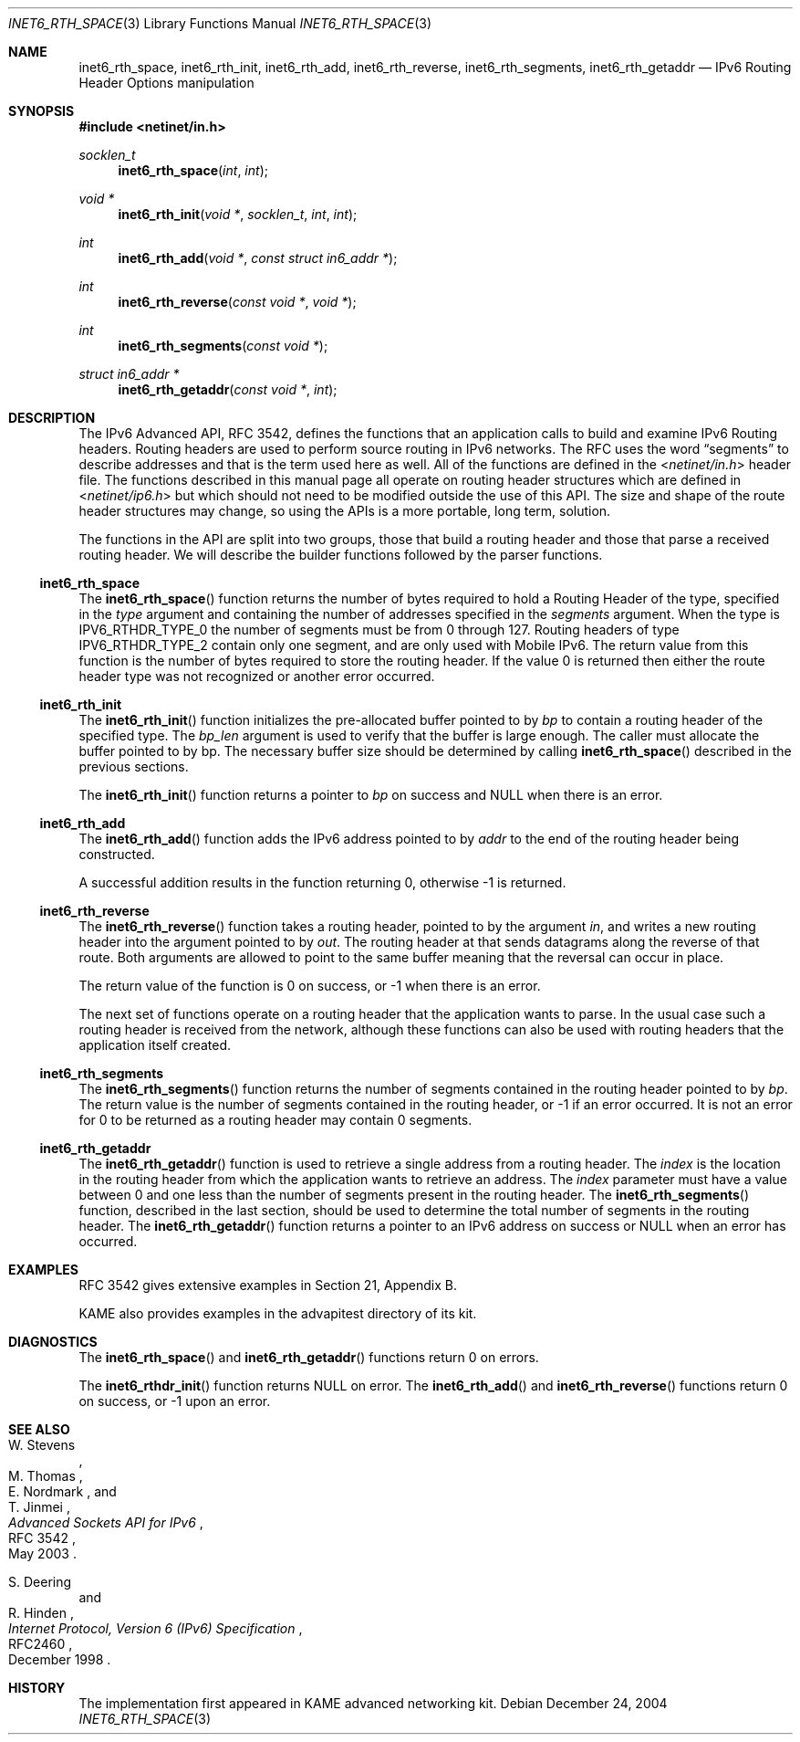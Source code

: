 .\"	$KAME: inet6_rth_space.3,v 1.7 2005/01/05 03:00:44 itojun Exp $
.\"
.\" Copyright (C) 2004 WIDE Project.
.\" All rights reserved.
.\"
.\" Redistribution and use in source and binary forms, with or without
.\" modification, are permitted provided that the following conditions
.\" are met:
.\" 1. Redistributions of source code must retain the above copyright
.\"    notice, this list of conditions and the following disclaimer.
.\" 2. Redistributions in binary form must reproduce the above copyright
.\"    notice, this list of conditions and the following disclaimer in the
.\"    documentation and/or other materials provided with the distribution.
.\" 3. Neither the name of the project nor the names of its contributors
.\"    may be used to endorse or promote products derived from this software
.\"    without specific prior written permission.
.\"
.\" THIS SOFTWARE IS PROVIDED BY THE PROJECT AND CONTRIBUTORS ``AS IS'' AND
.\" ANY EXPRESS OR IMPLIED WARRANTIES, INCLUDING, BUT NOT LIMITED TO, THE
.\" IMPLIED WARRANTIES OF MERCHANTABILITY AND FITNESS FOR A PARTICULAR PURPOSE
.\" ARE DISCLAIMED.  IN NO EVENT SHALL THE PROJECT OR CONTRIBUTORS BE LIABLE
.\" FOR ANY DIRECT, INDIRECT, INCIDENTAL, SPECIAL, EXEMPLARY, OR CONSEQUENTIAL
.\" DAMAGES (INCLUDING, BUT NOT LIMITED TO, PROCUREMENT OF SUBSTITUTE GOODS
.\" OR SERVICES; LOSS OF USE, DATA, OR PROFITS; OR BUSINESS INTERRUPTION)
.\" HOWEVER CAUSED AND ON ANY THEORY OF LIABILITY, WHETHER IN CONTRACT, STRICT
.\" LIABILITY, OR TORT (INCLUDING NEGLIGENCE OR OTHERWISE) ARISING IN ANY WAY
.\" OUT OF THE USE OF THIS SOFTWARE, EVEN IF ADVISED OF THE POSSIBILITY OF
.\" SUCH DAMAGE.
.\"
.\" $FreeBSD: releng/11.1/lib/libc/net/inet6_rth_space.3 211397 2010-08-16 15:18:30Z joel $
.\"
.Dd December 24, 2004
.Dt INET6_RTH_SPACE 3
.Os
.\"
.Sh NAME
.Nm inet6_rth_space ,
.Nm inet6_rth_init ,
.Nm inet6_rth_add ,
.Nm inet6_rth_reverse ,
.Nm inet6_rth_segments ,
.Nm inet6_rth_getaddr
.Nd IPv6 Routing Header Options manipulation
.\"
.Sh SYNOPSIS
.In netinet/in.h
.Ft socklen_t
.Fn inet6_rth_space "int" "int"
.Ft "void *"
.Fn inet6_rth_init "void *" "socklen_t" "int" "int"
.Ft int
.Fn inet6_rth_add "void *" "const struct in6_addr *"
.Ft int
.Fn inet6_rth_reverse "const void *" "void *"
.Ft int
.Fn inet6_rth_segments "const void *"
.Ft "struct in6_addr *"
.Fn inet6_rth_getaddr "const void *" "int"
.\"
.Sh DESCRIPTION
The IPv6 Advanced API, RFC 3542, defines the functions that an
application calls to build and examine IPv6 Routing headers.
Routing headers are used to perform source routing in IPv6 networks.
The RFC uses the word
.Dq segments
to describe addresses and that is the term used here as well.
All of the functions are defined in the
.In netinet/in.h
header file.
The functions described in this manual page all operate
on routing header structures which are defined in
.In netinet/ip6.h
but which should not need to be modified outside the use of this API.
The size and shape of the route header structures may change, so using
the APIs is a more portable, long term, solution.
.Pp
The functions in the API are split into two groups, those that build a
routing header and those that parse a received routing header.
We will describe the builder functions followed by the parser functions.
.Ss inet6_rth_space
The
.Fn inet6_rth_space
function returns the number of bytes required to hold a Routing Header
of the type, specified in the
.Fa type
argument and containing the number of addresses specified in the
.Fa segments
argument.
When the type is
.Dv IPV6_RTHDR_TYPE_0
the number of segments must be from 0 through 127.
Routing headers of type
.Dv IPV6_RTHDR_TYPE_2
contain only one segment, and are only used with Mobile IPv6.
The return value from this function is the number of bytes required to
store the routing header.
If the value 0 is returned then either the
route header type was not recognized or another error occurred.
.Ss inet6_rth_init
The
.Fn inet6_rth_init
function initializes the pre-allocated buffer pointed to by
.Fa bp
to contain a routing header of the specified type.
The
.Fa bp_len
argument is used to verify that the buffer is large enough.
The caller must allocate the buffer pointed to by bp.
The necessary buffer size should be determined by calling
.Fn inet6_rth_space
described in the previous sections.
.Pp
The
.Fn inet6_rth_init
function returns a pointer to
.Fa bp
on success and
.Dv NULL
when there is an error.
.Ss inet6_rth_add
The
.Fn inet6_rth_add
function adds the IPv6 address pointed to by
.Fa addr
to the end of the routing header being constructed.
.Pp
A successful addition results in the function returning 0, otherwise
\-1 is returned.
.Ss inet6_rth_reverse
The
.Fn inet6_rth_reverse
function takes a routing header, pointed to by the
argument
.Fa in ,
and writes a new routing header into the argument pointed to by
.Fa out .
The routing header at that sends datagrams along the reverse of that
route.
Both arguments are allowed to point to the same buffer meaning
that the reversal can occur in place.
.Pp
The return value of the function is 0 on success, or \-1 when
there is an error.
.\"
.Pp
The next set of functions operate on a routing header that the
application wants to parse.
In the usual case such a routing header
is received from the network, although these functions can also be
used with routing headers that the application itself created.
.Ss inet6_rth_segments
The
.Fn inet6_rth_segments
function returns the number of segments contained in the
routing header pointed to by
.Fa bp .
The return value is the number of segments contained in the routing
header, or \-1 if an error occurred.
It is not an error for 0 to be
returned as a routing header may contain 0 segments.
.\"
.Ss inet6_rth_getaddr
The
.Fn inet6_rth_getaddr
function is used to retrieve a single address from a routing header.
The
.Fa index
is the location in the routing header from which the application wants
to retrieve an address.
The
.Fa index
parameter must have a value between 0 and one less than the number of
segments present in the routing header.
The
.Fn inet6_rth_segments
function, described in the last section, should be used to determine
the total number of segments in the routing header.
The
.Fn inet6_rth_getaddr
function returns a pointer to an IPv6 address on success or
.Dv NULL
when an error has occurred.
.\"
.Sh EXAMPLES
RFC 3542 gives extensive examples in Section 21, Appendix B.
.Pp
KAME also provides examples in the advapitest directory of its kit.
.\"
.Sh DIAGNOSTICS
The
.Fn inet6_rth_space
and
.Fn inet6_rth_getaddr
functions return 0 on errors.
.Pp
The
.Fn inet6_rthdr_init
function returns
.Dv NULL
on error.
The
.Fn inet6_rth_add
and
.Fn inet6_rth_reverse
functions return 0 on success, or \-1 upon an error.
.\"
.Sh SEE ALSO
.Rs
.%A W. Stevens
.%A M. Thomas
.%A E. Nordmark
.%A T. Jinmei
.%T "Advanced Sockets API for IPv6"
.%N RFC 3542
.%D May 2003
.Re
.Rs
.%A S. Deering
.%A R. Hinden
.%T "Internet Protocol, Version 6 (IPv6) Specification"
.%N RFC2460
.%D December 1998
.Re
.Sh HISTORY
The implementation first appeared in KAME advanced networking kit.
